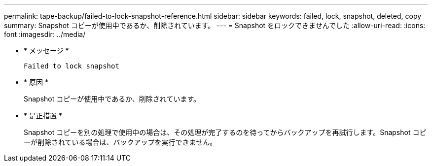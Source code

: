 ---
permalink: tape-backup/failed-to-lock-snapshot-reference.html 
sidebar: sidebar 
keywords: failed, lock, snapshot, deleted, copy 
summary: Snapshot コピーが使用中であるか、削除されています。 
---
= Snapshot をロックできませんでした
:allow-uri-read: 
:icons: font
:imagesdir: ../media/


* * メッセージ *
+
`Failed to lock snapshot`

* * 原因 *
+
Snapshot コピーが使用中であるか、削除されています。

* * 是正措置 *
+
Snapshot コピーを別の処理で使用中の場合は、その処理が完了するのを待ってからバックアップを再試行します。Snapshot コピーが削除されている場合は、バックアップを実行できません。


